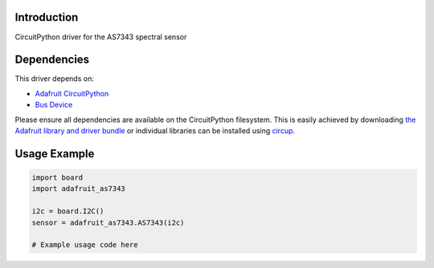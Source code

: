 Introduction
============

.. image:: https://readthedocs.org/projects/adafruit-circuitpython-as7343/badge/?version=latest
    :target: https://adafruit-circuitpython-as7343.readthedocs.io/
    :alt: Documentation Status

.. image:: https://img.shields.io/discord/327254708534116352.svg
    :target: https://adafru.it/discord
    :alt: Discord

.. image:: https://github.com/joepardue/circuitpython-as7343/workflows/Build%20CI/badge.svg
    :target: https://github.com/joepardue/circuitpython-as7343/actions
    :alt: Build Status

CircuitPython driver for the AS7343 spectral sensor


Dependencies
=============
This driver depends on:

* `Adafruit CircuitPython <https://github.com/adafruit/circuitpython>`_
* `Bus Device <https://github.com/adafruit/Adafruit_CircuitPython_BusDevice>`_

Please ensure all dependencies are available on the CircuitPython filesystem.
This is easily achieved by downloading
`the Adafruit library and driver bundle <https://circuitpython.org/libraries>`_
or individual libraries can be installed using
`circup <https://github.com/adafruit/circup>`_.

Usage Example
=============

.. code-block:: python

    import board
    import adafruit_as7343

    i2c = board.I2C()
    sensor = adafruit_as7343.AS7343(i2c)
    
    # Example usage code here
